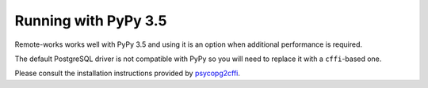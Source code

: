 Running with PyPy 3.5
=====================

Remote-works works well with PyPy 3.5 and using it is an option when additional performance is required.

The default PostgreSQL driver is not compatible with PyPy so you will need to replace it with a ``cffi``-based one.

Please consult the installation instructions provided by `psycopg2cffi <https://github.com/chtd/psycopg2cffi#installation>`_.
